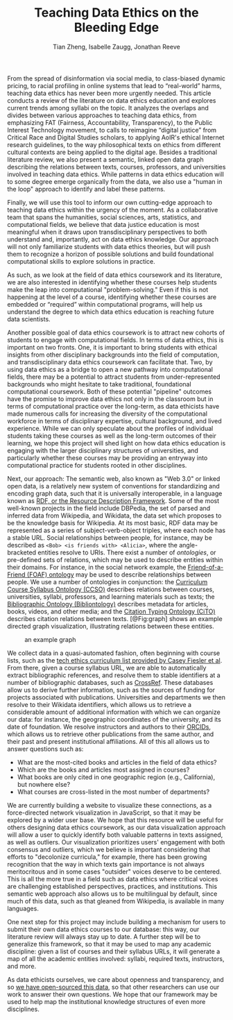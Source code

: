 #+TITLE: Teaching Data Ethics on the Bleeding Edge
#+AUTHOR: Tian Zheng, Isabelle Zaugg, Jonathan Reeve

#+BEGIN_COMMENT
Tian Zheng
Department of Statistics and Data Science Institute
Columbia University

Isabelle Zaugg
Data Science Institute and Institute for Comparative Literature and Society
Columbia University

Jonathan Reeve
Department of English and Comparative Literature
Columbia University
#+END_COMMENT

From the spread of disinformation via social media, to class-biased dynamic pricing, to racial profiling in online systems that lead to “real-world” harms, teaching data ethics has never been more urgently needed. This article conducts a review of the literature on data ethics education and explores current trends among syllabi on the topic. It analyzes the overlaps and divides between various approaches to teaching data ethics, from emphasizing FAT (Fairness, Accountability, Transparency), to the Public Interest Technology movement, to calls to reimagine “digital justice” from Critical Race and Digital Studies scholars, to applying AoIR's ethical Internet research guidelines, to the way philosophical texts on ethics from different cultural contexts are being applied to the digital age. Besides a traditional literature review, we also present a semantic, linked open data graph describing the relations between texts, courses, professors, and universities involved in teaching data ethics. While patterns in data ethics education will to some degree emerge organically from the data, we also use a "human in the loop" approach to identify and label these patterns. 

Finally, we will use this tool to inform our own cutting-edge approach to teaching data ethics within the urgency of the moment. As a collaborative team that spans the humanities, social sciences, arts, statistics, and computational fields, we believe that data justice education is most meaningful when it draws upon transdisciplinary perspectives to both understand and, importantly, act on data ethics knowledge. Our approach will not only familiarize students with data ethics theories, but will push them to recognize a horizon of possible solutions and build foundational computational skills to explore solutions in practice. 

As such, as we look at the field of data ethics coursework and its literature, we are also interested in identifying whether these courses help students make the leap into computational "problem-solving." Even if this is not happening at the level of a course, identifying whether these courses are embedded or “required” within computational programs, will help us understand the degree to which data ethics education is reaching future data scientists. 

Another possible goal of data ethics coursework is to attract new cohorts of students to engage with computational fields. In terms of data ethics, this is important on two fronts.  One, it is important to bring students with ethical insights from other disciplinary backgrounds into the field of computation, and transdisciplinary data ethics coursework can facilitate that.  Two, by using data ethics as a bridge to open a new pathway into computational fields, there may be a potential to attract students from under-represented backgrounds who might hesitate to take traditional, foundational computational coursework. Both of these potential "pipeline" outcomes have the promise to improve data ethics not only in the classroom but in terms of computational practice over the long-term, as data ethicists have made numerous calls for increasing the diversity of the computational workforce in terms of disciplinary expertise, cultural background, and lived experience. While we can only speculate about the profiles of individual students taking these courses as well as the long-term outcomes of their learning, we hope this project will shed light on how data ethics education is engaging with the larger disciplinary structures of universities, and particularly whether these courses may be providing an entryway into computational practice for students rooted in other disciplines.

Next, our approach:  The semantic web, also known as "Web 3.0" or linked open data, is a relatively new system of conventions for standardizing and encoding graph data, such that it is universally interoperable, in a language known as [[https://www.w3.org/TR/2014/NOTE-rdf11-primer-20140624/][RDF, or the Resource Description Framework]]. Some of the most well-known projects in the field include DBPedia, the set of parsed and inferred data from Wikipedia, and Wikidata, the data set which proposes to be the knowledge basis for Wikipedia. At its most basic, RDF data may be represented as a series of subject-verb-object triples, where each node has a stable URL. Social relationships between people, for instance, may be described as ~<Bob> <is friends with> <Alicia>~, where the angle-bracketed entities resolve to URIs. There exist a number of /ontologies/, or pre-defined sets of relations, which may be used to describe entities within their domains. For instance, in the social network example, the [[http://xmlns.com/foaf/spec/][Friend-of-a-Friend (FOAF) ontology]] may be used to describe relationships between people. We use a number of ontologies in conjunction: the [[https://vkreations.github.io/CCSO/][Curriculum Course Syllabus Ontology (CCSO)]] describes relations between courses, universities, syllabi, professors, and learning materials such as texts; the [[http://www.bibliontology.com/specification.html#][Bibliographic Ontology (Bibliontology)]] describes metadata for articles, books, videos, and other media; and the [[http://www.sparontologies.net/ontologies/cito][Citation Typing Ontology (CiTO)]] describes citation relations between texts. [@Fig:graph] shows an example directed graph visualization, illustrating relations between these entities.

#+LABEL: fig:graph
#+CAPTION: an example graph
[[./chart.png]]

We collect data in a quasi-automated fashion, often beginning with course lists, such as the [[https://docs.google.com/spreadsheets/d/1jWIrA8jHz5fYAW4h9CkUD8gKS5V98PDJDymRf8d9vKI/edit#gid=0][tech ethics curriculum list provided by Casey Fiesler et al]]. From there, given a course syllabus URL, we are able to automatically extract bibliographic references, and resolve them to stable identifiers at a number of bibliographic databases, such as [[https://www.crossref.org/][CrossRef]]. These databases allow us to derive further information, such as the sources of funding for projects associated with publications. Universities and departments we then resolve to their Wikidata identifiers, which allows us to retrieve a considerable amount of additional information with which we can organize our data: for instance, the geographic coordinates of the university, and its date of foundation. We resolve instructors and authors to their [[https://orcid.org/][ORCIDs]], which allows us to retrieve other publications from the same author, and their past and present institutional affiliations. All of this all allows us to answer questions such as:

 - What are the most-cited books and articles in the field of data ethics?
 - Which are the books and articles most assigned in courses?
 - What books are only cited in one geographic region (e.g., California), but nowhere else?
 - What courses are cross-listed in the most number of departments?

We are currently building a website to visualize these connections, as a force-directed network visualization in JavaScript, so that it may be explored by a wider user base. We hope that this resource will be useful for others designing data ethics coursework, as our data visualization approach will allow a user to quickly identify both valuable patterns in texts assigned, as well as outliers. Our visualization prioritizes users' engagement with both consensus and outliers, which we believe is important considering that efforts to "decolonize curricula," for example, there has been growing recognition that the way in which texts gain importance is not always meritocritous and in some cases "outsider" voices deserve to be centered. This is all the more true in a field such as data ethics where critical voices are challenging established perspectives, practices, and institutions. This semantic web approach also allows us to be multilingual by default, since much of this data, such as that gleaned from Wikipedia, is available in many languages.

One next step for this project may include building a mechanism for users to submit their own data ethics courses to our database: this way, our literature review will always stay up to date. A further step will be to generalize this framework, so that it may be used to map any academic discipline: given a list of courses and their syllabus URLs, it will generate a map of all the academic entities involved: syllabi, required texts, instructors, and more.

As data ethicists ourselves, we care about openness and transparency, and so [[https://github.com/JonathanReeve/data-ethics-literature-review][we have open-sourced this data]], so that other researchers can use our work to answer their own questions. We hope that our framework may be used to help map the institutional knowledge structures of even more disciplines.

